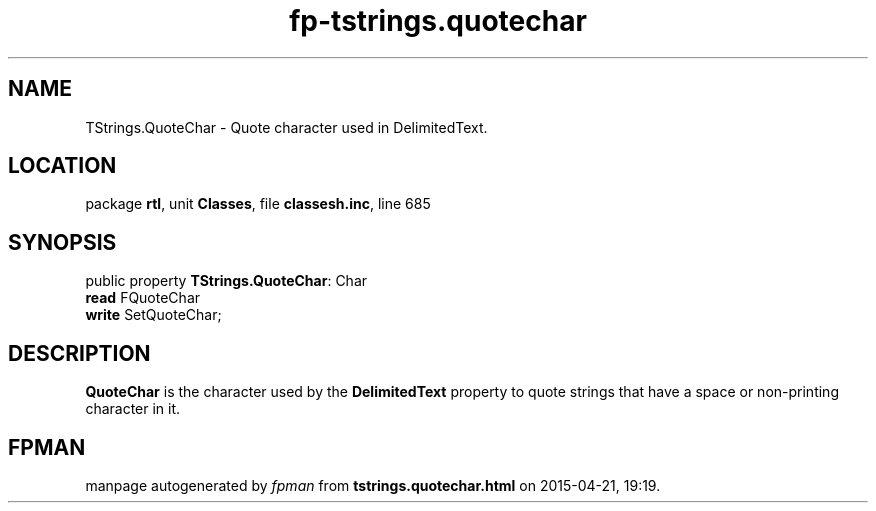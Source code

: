 .\" file autogenerated by fpman
.TH "fp-tstrings.quotechar" 3 "2014-03-14" "fpman" "Free Pascal Programmer's Manual"
.SH NAME
TStrings.QuoteChar - Quote character used in DelimitedText.
.SH LOCATION
package \fBrtl\fR, unit \fBClasses\fR, file \fBclassesh.inc\fR, line 685
.SH SYNOPSIS
public property \fBTStrings.QuoteChar\fR: Char
  \fBread\fR FQuoteChar
  \fBwrite\fR SetQuoteChar;
.SH DESCRIPTION
\fBQuoteChar\fR is the character used by the \fBDelimitedText\fR property to quote strings that have a space or non-printing character in it.


.SH FPMAN
manpage autogenerated by \fIfpman\fR from \fBtstrings.quotechar.html\fR on 2015-04-21, 19:19.


